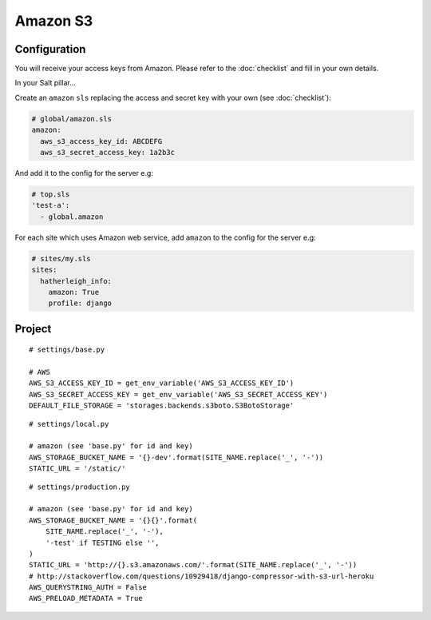 Amazon S3
*********

.. highlight:: python

Configuration
=============

You will receive your access keys from Amazon.  Please refer to the
:doc:`checklist` and fill in your own details.

In your Salt pillar...

Create an ``amazon`` ``sls`` replacing the access and secret key with your
own (see :doc:`checklist`):

.. code-block:: yaml

  # global/amazon.sls
  amazon:
    aws_s3_access_key_id: ABCDEFG
    aws_s3_secret_access_key: 1a2b3c

And add it to the config for the server e.g:

.. code-block:: yaml

  # top.sls
  'test-a':
    - global.amazon

For each site which uses Amazon web service, add ``amazon`` to the config for
the server e.g:

.. code-block:: yaml

  # sites/my.sls
  sites:
    hatherleigh_info:
      amazon: True
      profile: django

Project
=======

::

  # settings/base.py

  # AWS
  AWS_S3_ACCESS_KEY_ID = get_env_variable('AWS_S3_ACCESS_KEY_ID')
  AWS_S3_SECRET_ACCESS_KEY = get_env_variable('AWS_S3_SECRET_ACCESS_KEY')
  DEFAULT_FILE_STORAGE = 'storages.backends.s3boto.S3BotoStorage'

::

  # settings/local.py

  # amazon (see 'base.py' for id and key)
  AWS_STORAGE_BUCKET_NAME = '{}-dev'.format(SITE_NAME.replace('_', '-'))
  STATIC_URL = '/static/'

::

  # settings/production.py

  # amazon (see 'base.py' for id and key)
  AWS_STORAGE_BUCKET_NAME = '{}{}'.format(
      SITE_NAME.replace('_', '-'),
      '-test' if TESTING else '',
  )
  STATIC_URL = 'http://{}.s3.amazonaws.com/'.format(SITE_NAME.replace('_', '-'))
  # http://stackoverflow.com/questions/10929418/django-compressor-with-s3-url-heroku
  AWS_QUERYSTRING_AUTH = False
  AWS_PRELOAD_METADATA = True
